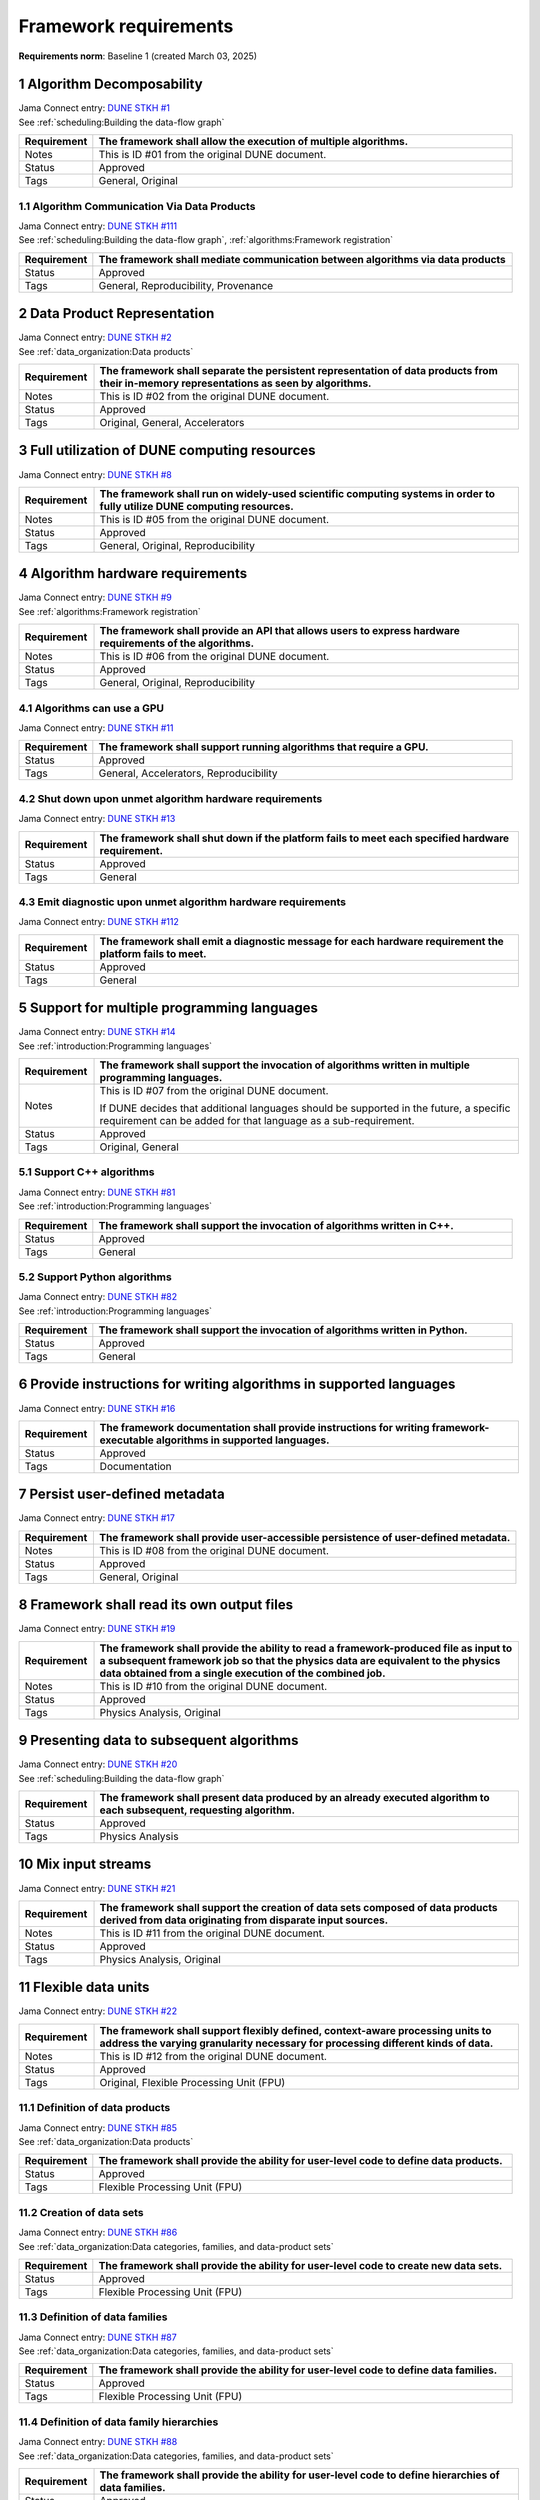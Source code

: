 Framework requirements
======================

**Requirements norm**: Baseline 1 (created March 03, 2025)

1 Algorithm Decomposability
---------------------------

| Jama Connect entry: `DUNE STKH #1 <https://fnal-prod.jamacloud.com/perspective.req?projectId=63&docId=14536>`__
| See :ref:`scheduling:Building the data-flow graph`

.. table::
    :widths: 15 85

    +--------------+-------------------------------------------------------+
    | Requirement  | The framework shall allow the execution of multiple   |
    |              | algorithms.                                           |
    +==============+=======================================================+
    | Notes        | This is ID #01 from the original DUNE document.       |
    +--------------+-------------------------------------------------------+
    | Status       | Approved                                              |
    +--------------+-------------------------------------------------------+
    | Tags         | General, Original                                     |
    +--------------+-------------------------------------------------------+

1.1 Algorithm Communication Via Data Products
^^^^^^^^^^^^^^^^^^^^^^^^^^^^^^^^^^^^^^^^^^^^^

| Jama Connect entry: `DUNE STKH #111 <https://fnal-prod.jamacloud.com/perspective.req?projectId=63&docId=14847>`__
| See :ref:`scheduling:Building the data-flow graph`, :ref:`algorithms:Framework registration`

.. table::
    :widths: 15 85

    +--------------+-------------------------------------------------------+
    | Requirement  | The framework shall mediate communication between     |
    |              | algorithms via data products                          |
    +==============+=======================================================+
    | Status       | Approved                                              |
    +--------------+-------------------------------------------------------+
    | Tags         | General, Reproducibility, Provenance                  |
    +--------------+-------------------------------------------------------+

2 Data Product Representation
-----------------------------

| Jama Connect entry: `DUNE STKH #2 <https://fnal-prod.jamacloud.com/perspective.req?projectId=63&docId=14539>`__
| See :ref:`data_organization:Data products`

.. table::
    :widths: 15 85

    +--------------+-------------------------------------------------------+
    | Requirement  | The framework shall separate the persistent           |
    |              | representation of data products from their in-memory  |
    |              | representations as seen by algorithms.                |
    +==============+=======================================================+
    | Notes        | This is ID #02 from the original DUNE document.       |
    +--------------+-------------------------------------------------------+
    | Status       | Approved                                              |
    +--------------+-------------------------------------------------------+
    | Tags         | Original, General, Accelerators                       |
    +--------------+-------------------------------------------------------+

3 Full utilization of DUNE computing resources
----------------------------------------------

Jama Connect entry: `DUNE STKH #8 <https://fnal-prod.jamacloud.com/perspective.req?projectId=63&docId=14548>`__

.. todo:: Not yet referenced in design

.. table::
    :widths: 15 85

    +--------------+-------------------------------------------------------+
    | Requirement  | The framework shall run on widely-used scientific     |
    |              | computing systems in order to fully utilize DUNE      |
    |              | computing resources.                                  |
    +==============+=======================================================+
    | Notes        | This is ID #05 from the original DUNE document.       |
    +--------------+-------------------------------------------------------+
    | Status       | Approved                                              |
    +--------------+-------------------------------------------------------+
    | Tags         | General, Original, Reproducibility                    |
    +--------------+-------------------------------------------------------+

4 Algorithm hardware requirements
---------------------------------

| Jama Connect entry: `DUNE STKH #9 <https://fnal-prod.jamacloud.com/perspective.req?projectId=63&docId=14549>`__
| See :ref:`algorithms:Framework registration`

.. table::
    :widths: 15 85

    +--------------+-------------------------------------------------------+
    | Requirement  | The framework shall provide an API that allows users  |
    |              | to express hardware requirements of the algorithms.   |
    +==============+=======================================================+
    | Notes        | This is ID #06 from the original DUNE document.       |
    +--------------+-------------------------------------------------------+
    | Status       | Approved                                              |
    +--------------+-------------------------------------------------------+
    | Tags         | General, Original, Reproducibility                    |
    +--------------+-------------------------------------------------------+

4.1 Algorithms can use a GPU
^^^^^^^^^^^^^^^^^^^^^^^^^^^^

Jama Connect entry: `DUNE STKH #11 <https://fnal-prod.jamacloud.com/perspective.req?projectId=63&docId=14551>`__

.. todo:: Not yet referenced in design

.. table::
    :widths: 15 85

    +--------------+-------------------------------------------------------+
    | Requirement  | The framework shall support running algorithms that   |
    |              | require a GPU.                                        |
    +==============+=======================================================+
    | Status       | Approved                                              |
    +--------------+-------------------------------------------------------+
    | Tags         | General, Accelerators, Reproducibility                |
    +--------------+-------------------------------------------------------+

4.2 Shut down upon unmet algorithm hardware requirements
^^^^^^^^^^^^^^^^^^^^^^^^^^^^^^^^^^^^^^^^^^^^^^^^^^^^^^^^

Jama Connect entry: `DUNE STKH #13 <https://fnal-prod.jamacloud.com/perspective.req?projectId=63&docId=14553>`__

.. todo:: Not yet referenced in design

.. table::
    :widths: 15 85

    +--------------+-------------------------------------------------------+
    | Requirement  | The framework shall shut down if the platform fails   |
    |              | to meet each specified hardware requirement.          |
    +==============+=======================================================+
    | Status       | Approved                                              |
    +--------------+-------------------------------------------------------+
    | Tags         | General                                               |
    +--------------+-------------------------------------------------------+

4.3 Emit diagnostic upon unmet algorithm hardware requirements
^^^^^^^^^^^^^^^^^^^^^^^^^^^^^^^^^^^^^^^^^^^^^^^^^^^^^^^^^^^^^^

Jama Connect entry: `DUNE STKH #112 <https://fnal-prod.jamacloud.com/perspective.req?projectId=63&docId=14885>`__

.. todo:: Not yet referenced in design

.. table::
    :widths: 15 85

    +--------------+-------------------------------------------------------+
    | Requirement  | The framework shall emit a diagnostic message for     |
    |              | each hardware requirement the platform fails to meet. |
    +==============+=======================================================+
    | Status       | Approved                                              |
    +--------------+-------------------------------------------------------+
    | Tags         | General                                               |
    +--------------+-------------------------------------------------------+

5 Support for multiple programming languages
--------------------------------------------

| Jama Connect entry: `DUNE STKH #14 <https://fnal-prod.jamacloud.com/perspective.req?projectId=63&docId=14554>`__
| See :ref:`introduction:Programming languages`

.. table::
    :widths: 15 85

    +--------------+-------------------------------------------------------+
    | Requirement  | The framework shall support the invocation of         |
    |              | algorithms written in multiple programming languages. |
    +==============+=======================================================+
    | Notes        | This is ID #07 from the original DUNE document.       |
    |              |                                                       |
    |              | If DUNE decides that additional languages should be   |
    |              | supported in the future, a specific requirement can   |
    |              | be added for that language as a sub-requirement.      |
    +--------------+-------------------------------------------------------+
    | Status       | Approved                                              |
    +--------------+-------------------------------------------------------+
    | Tags         | Original, General                                     |
    +--------------+-------------------------------------------------------+

5.1 Support C++ algorithms
^^^^^^^^^^^^^^^^^^^^^^^^^^

| Jama Connect entry: `DUNE STKH #81 <https://fnal-prod.jamacloud.com/perspective.req?projectId=63&docId=14663>`__
| See :ref:`introduction:Programming languages`

.. table::
    :widths: 15 85

    +--------------+-------------------------------------------------------+
    | Requirement  | The framework shall support the invocation of         |
    |              | algorithms written in C++.                            |
    +==============+=======================================================+
    | Status       | Approved                                              |
    +--------------+-------------------------------------------------------+
    | Tags         | General                                               |
    +--------------+-------------------------------------------------------+

5.2 Support Python algorithms
^^^^^^^^^^^^^^^^^^^^^^^^^^^^^

| Jama Connect entry: `DUNE STKH #82 <https://fnal-prod.jamacloud.com/perspective.req?projectId=63&docId=14664>`__
| See :ref:`introduction:Programming languages`

.. table::
    :widths: 15 85

    +--------------+-------------------------------------------------------+
    | Requirement  | The framework shall support the invocation of         |
    |              | algorithms written in Python.                         |
    +==============+=======================================================+
    | Status       | Approved                                              |
    +--------------+-------------------------------------------------------+
    | Tags         | General                                               |
    +--------------+-------------------------------------------------------+

6 Provide instructions for writing algorithms in supported languages
--------------------------------------------------------------------

Jama Connect entry: `DUNE STKH #16 <https://fnal-prod.jamacloud.com/perspective.req?projectId=63&docId=14556>`__

.. todo:: Not yet referenced in design

.. table::
    :widths: 15 85

    +--------------+-------------------------------------------------------+
    | Requirement  | The framework documentation shall provide             |
    |              | instructions for writing framework-executable         |
    |              | algorithms in supported languages.                    |
    +==============+=======================================================+
    | Status       | Approved                                              |
    +--------------+-------------------------------------------------------+
    | Tags         | Documentation                                         |
    +--------------+-------------------------------------------------------+

7 Persist user-defined metadata
-------------------------------

Jama Connect entry: `DUNE STKH #17 <https://fnal-prod.jamacloud.com/perspective.req?projectId=63&docId=14557>`__

.. todo:: Not yet referenced in design

.. table::
    :widths: 15 85

    +--------------+-------------------------------------------------------+
    | Requirement  | The framework shall provide user-accessible           |
    |              | persistence of user-defined metadata.                 |
    +==============+=======================================================+
    | Notes        | This is ID #08 from the original DUNE document.       |
    +--------------+-------------------------------------------------------+
    | Status       | Approved                                              |
    +--------------+-------------------------------------------------------+
    | Tags         | General, Original                                     |
    +--------------+-------------------------------------------------------+

8 Framework shall read its own output files
-------------------------------------------

Jama Connect entry: `DUNE STKH #19 <https://fnal-prod.jamacloud.com/perspective.req?projectId=63&docId=14560>`__

.. todo:: Not yet referenced in design

.. table::
    :widths: 15 85

    +--------------+-------------------------------------------------------+
    | Requirement  | The framework shall provide the ability to read a     |
    |              | framework-produced file as input to a subsequent      |
    |              | framework job so that the physics data are equivalent |
    |              | to the physics data obtained from a single execution  |
    |              | of the combined job.                                  |
    +==============+=======================================================+
    | Notes        | This is ID #10 from the original DUNE document.       |
    +--------------+-------------------------------------------------------+
    | Status       | Approved                                              |
    +--------------+-------------------------------------------------------+
    | Tags         | Physics Analysis, Original                            |
    +--------------+-------------------------------------------------------+

9 Presenting data to subsequent algorithms
------------------------------------------

| Jama Connect entry: `DUNE STKH #20 <https://fnal-prod.jamacloud.com/perspective.req?projectId=63&docId=14562>`__
| See :ref:`scheduling:Building the data-flow graph`

.. table::
    :widths: 15 85

    +--------------+-------------------------------------------------------+
    | Requirement  | The framework shall present data produced by an       |
    |              | already executed algorithm to each subsequent,        |
    |              | requesting algorithm.                                 |
    +==============+=======================================================+
    | Status       | Approved                                              |
    +--------------+-------------------------------------------------------+
    | Tags         | Physics Analysis                                      |
    +--------------+-------------------------------------------------------+

10 Mix input streams
--------------------

Jama Connect entry: `DUNE STKH #21 <https://fnal-prod.jamacloud.com/perspective.req?projectId=63&docId=14563>`__

.. todo:: Not yet referenced in design

.. table::
    :widths: 15 85

    +--------------+-------------------------------------------------------+
    | Requirement  | The framework shall support the creation of data sets |
    |              | composed of data products derived from data           |
    |              | originating from disparate input sources.             |
    +==============+=======================================================+
    | Notes        | This is ID #11 from the original DUNE document.       |
    +--------------+-------------------------------------------------------+
    | Status       | Approved                                              |
    +--------------+-------------------------------------------------------+
    | Tags         | Physics Analysis, Original                            |
    +--------------+-------------------------------------------------------+

11 Flexible data units
----------------------

Jama Connect entry: `DUNE STKH #22 <https://fnal-prod.jamacloud.com/perspective.req?projectId=63&docId=14580>`__

.. todo:: Not yet referenced in design

.. table::
    :widths: 15 85

    +--------------+-------------------------------------------------------+
    | Requirement  | The framework shall support flexibly defined,         |
    |              | context-aware processing units to address the varying |
    |              | granularity necessary for processing different kinds  |
    |              | of data.                                              |
    +==============+=======================================================+
    | Notes        | This is ID #12 from the original DUNE document.       |
    +--------------+-------------------------------------------------------+
    | Status       | Approved                                              |
    +--------------+-------------------------------------------------------+
    | Tags         | Original, Flexible Processing Unit (FPU)              |
    +--------------+-------------------------------------------------------+

11.1 Definition of data products
^^^^^^^^^^^^^^^^^^^^^^^^^^^^^^^^

| Jama Connect entry: `DUNE STKH #85 <https://fnal-prod.jamacloud.com/perspective.req?projectId=63&docId=14693>`__
| See :ref:`data_organization:Data products`

.. table::
    :widths: 15 85

    +--------------+-------------------------------------------------------+
    | Requirement  | The framework shall provide the ability for           |
    |              | user-level code to define data products.              |
    +==============+=======================================================+
    | Status       | Approved                                              |
    +--------------+-------------------------------------------------------+
    | Tags         | Flexible Processing Unit (FPU)                        |
    +--------------+-------------------------------------------------------+

11.2 Creation of data sets
^^^^^^^^^^^^^^^^^^^^^^^^^^

| Jama Connect entry: `DUNE STKH #86 <https://fnal-prod.jamacloud.com/perspective.req?projectId=63&docId=14696>`__
| See :ref:`data_organization:Data categories, families, and data-product sets`

.. table::
    :widths: 15 85

    +--------------+-------------------------------------------------------+
    | Requirement  | The framework shall provide the ability for           |
    |              | user-level code to create new data sets.              |
    +==============+=======================================================+
    | Status       | Approved                                              |
    +--------------+-------------------------------------------------------+
    | Tags         | Flexible Processing Unit (FPU)                        |
    +--------------+-------------------------------------------------------+

11.3 Definition of data families
^^^^^^^^^^^^^^^^^^^^^^^^^^^^^^^^

| Jama Connect entry: `DUNE STKH #87 <https://fnal-prod.jamacloud.com/perspective.req?projectId=63&docId=14697>`__
| See :ref:`data_organization:Data categories, families, and data-product sets`

.. table::
    :widths: 15 85

    +--------------+-------------------------------------------------------+
    | Requirement  | The framework shall provide the ability for           |
    |              | user-level code to define data families.              |
    +==============+=======================================================+
    | Status       | Approved                                              |
    +--------------+-------------------------------------------------------+
    | Tags         | Flexible Processing Unit (FPU)                        |
    +--------------+-------------------------------------------------------+

11.4 Definition of data family hierarchies
^^^^^^^^^^^^^^^^^^^^^^^^^^^^^^^^^^^^^^^^^^

| Jama Connect entry: `DUNE STKH #88 <https://fnal-prod.jamacloud.com/perspective.req?projectId=63&docId=14698>`__
| See :ref:`data_organization:Data categories, families, and data-product sets`

.. table::
    :widths: 15 85

    +--------------+-------------------------------------------------------+
    | Requirement  | The framework shall provide the ability for           |
    |              | user-level code to define hierarchies of data         |
    |              | families.                                             |
    +==============+=======================================================+
    | Status       | Approved                                              |
    +--------------+-------------------------------------------------------+
    | Tags         | Flexible Processing Unit (FPU)                        |
    +--------------+-------------------------------------------------------+

12 Data product I/O independence
--------------------------------

Jama Connect entry: `DUNE STKH #24 <https://fnal-prod.jamacloud.com/perspective.req?projectId=63&docId=14583>`__

.. todo:: Not yet referenced in design

.. table::
    :widths: 15 85

    +--------------+-------------------------------------------------------+
    | Requirement  | The framework shall support reading from disk only    |
    |              | the data products required by a given algorithm.      |
    +==============+=======================================================+
    | Notes        | This is ID #14 from the original DUNE document.       |
    +--------------+-------------------------------------------------------+
    | Status       | Approved                                              |
    +--------------+-------------------------------------------------------+
    | Tags         | Original, Data I/O layer                              |
    +--------------+-------------------------------------------------------+

13 Process collections of unconstrained size
--------------------------------------------

Jama Connect entry: `DUNE STKH #25 <https://fnal-prod.jamacloud.com/perspective.req?projectId=63&docId=14584>`__

.. todo:: Not yet referenced in design

.. table::
    :widths: 15 85

    +--------------+-------------------------------------------------------+
    | Requirement  | The framework shall support processing of collections |
    |              | that are too large to fit into memory at one time.    |
    +==============+=======================================================+
    | Notes        | This originates from ID #16 from the original DUNE    |
    |              | document.                                             |
    +--------------+-------------------------------------------------------+
    | Status       | Approved                                              |
    +--------------+-------------------------------------------------------+
    | Tags         | Original, Flexible Processing Unit (FPU)              |
    +--------------+-------------------------------------------------------+

13.1 Read collections of unconstrained size
^^^^^^^^^^^^^^^^^^^^^^^^^^^^^^^^^^^^^^^^^^^

Jama Connect entry: `DUNE STKH #32 <https://fnal-prod.jamacloud.com/perspective.req?projectId=63&docId=14592>`__

.. todo:: Not yet referenced in design

.. table::
    :widths: 15 85

    +--------------+-------------------------------------------------------+
    | Requirement  | The framework shall support the reading of            |
    |              | collections too large to hold in memory.              |
    +==============+=======================================================+
    | Notes        | This is ID #57 from the original DUNE document.       |
    |              |                                                       |
    |              | Very large data collections could be 10s of GBs in    |
    |              | size, and the memory budget may be a maximum of a few |
    |              | GBs.                                                  |
    +--------------+-------------------------------------------------------+
    | Status       | Approved                                              |
    +--------------+-------------------------------------------------------+
    | Tags         | Original, Memory management                           |
    +--------------+-------------------------------------------------------+

13.2 Write collections of unconstrained size
^^^^^^^^^^^^^^^^^^^^^^^^^^^^^^^^^^^^^^^^^^^^

Jama Connect entry: `DUNE STKH #120 <https://fnal-prod.jamacloud.com/perspective.req?projectId=63&docId=15288>`__

.. todo:: Not yet referenced in design

.. table::
    :widths: 15 85

    +--------------+-------------------------------------------------------+
    | Requirement  | The framework shall support the writing of            |
    |              | collections too large to hold in memory.              |
    +==============+=======================================================+
    | Status       | Approved                                              |
    +--------------+-------------------------------------------------------+
    | Tags         | Original, Memory management                           |
    +--------------+-------------------------------------------------------+

14 Configuration comparison
---------------------------

Jama Connect entry: `DUNE STKH #98 <https://fnal-prod.jamacloud.com/perspective.req?projectId=63&docId=14724>`__

.. todo:: Not yet referenced in design

.. table::
    :widths: 15 85

    +--------------+-------------------------------------------------------+
    | Requirement  | The framework shall provide the ability to compare    |
    |              | two configurations.                                   |
    +==============+=======================================================+
    | Status       | Approved                                              |
    +--------------+-------------------------------------------------------+
    | Tags         | Configuration                                         |
    +--------------+-------------------------------------------------------+

15 Record execution environment
-------------------------------

Jama Connect entry: `DUNE STKH #30 <https://fnal-prod.jamacloud.com/perspective.req?projectId=63&docId=14590>`__

.. todo:: Not yet referenced in design

.. table::
    :widths: 15 85

    +--------------+-------------------------------------------------------+
    | Requirement  | The framework shall record the job's execution        |
    |              | environment.                                          |
    +==============+=======================================================+
    | Notes        | This is ID #20 from the original DUNE document.       |
    +--------------+-------------------------------------------------------+
    | Status       | Approved                                              |
    +--------------+-------------------------------------------------------+
    | Tags         | Original, Reproducibility, Provenance                 |
    +--------------+-------------------------------------------------------+

15.1 User-selectable list of recordable execution environment components
^^^^^^^^^^^^^^^^^^^^^^^^^^^^^^^^^^^^^^^^^^^^^^^^^^^^^^^^^^^^^^^^^^^^^^^^

Jama Connect entry: `DUNE STKH #100 <https://fnal-prod.jamacloud.com/perspective.req?projectId=63&docId=14730>`__

.. todo:: Not yet referenced in design

.. table::
    :widths: 15 85

    +--------------+-------------------------------------------------------+
    | Requirement  | The framework shall provide the list of recordable    |
    |              | components of the execution environment.              |
    +==============+=======================================================+
    | Status       | Approved                                              |
    +--------------+-------------------------------------------------------+
    | Tags         | Reproducibility, Provenance                           |
    +--------------+-------------------------------------------------------+

15.2 Save user-selected execution environment components
^^^^^^^^^^^^^^^^^^^^^^^^^^^^^^^^^^^^^^^^^^^^^^^^^^^^^^^^

Jama Connect entry: `DUNE STKH #101 <https://fnal-prod.jamacloud.com/perspective.req?projectId=63&docId=14731>`__

.. todo:: Not yet referenced in design

.. table::
    :widths: 15 85

    +--------------+-------------------------------------------------------+
    | Requirement  | The framework shall save each execution-environment   |
    |              | description selected by the user from the             |
    |              | framework-provided-list.                              |
    +==============+=======================================================+
    | Status       | Approved                                              |
    +--------------+-------------------------------------------------------+
    | Tags         | Reproducibility, Provenance                           |
    +--------------+-------------------------------------------------------+

15.2.1 Record user-selected items from the shell environment
~~~~~~~~~~~~~~~~~~~~~~~~~~~~~~~~~~~~~~~~~~~~~~~~~~~~~~~~~~~~

Jama Connect entry: `DUNE STKH #123 <https://fnal-prod.jamacloud.com/perspective.req?projectId=63&docId=15480>`__

.. todo:: Not yet referenced in design

.. table::
    :widths: 15 85

    +--------------+-------------------------------------------------------+
    | Requirement  | The framework shall record user-selected items from   |
    |              | the shell environment.                                |
    +==============+=======================================================+
    | Status       | Approved                                              |
    +--------------+-------------------------------------------------------+
    | Tags         | Provenance                                            |
    +--------------+-------------------------------------------------------+

15.3 User-provided execution environment information
^^^^^^^^^^^^^^^^^^^^^^^^^^^^^^^^^^^^^^^^^^^^^^^^^^^^

Jama Connect entry: `DUNE STKH #124 <https://fnal-prod.jamacloud.com/perspective.req?projectId=63&docId=15482>`__

.. todo:: Not yet referenced in design

.. table::
    :widths: 15 85

    +--------------+-------------------------------------------------------+
    | Requirement  | The framework shall record labelled execution         |
    |              | environment information provided by the user.         |
    +==============+=======================================================+
    | Status       | Approved                                              |
    +--------------+-------------------------------------------------------+
    | Tags         | Provenance                                            |
    +--------------+-------------------------------------------------------+

16 Maximum memory usage
-----------------------

Jama Connect entry: `DUNE STKH #31 <https://fnal-prod.jamacloud.com/perspective.req?projectId=63&docId=14591>`__

.. todo:: Not yet referenced in design

.. table::
    :widths: 15 85

    +--------------+-------------------------------------------------------+
    | Requirement  | The framework shall gracefully shut down if the       |
    |              | program attempts to exceed a configured memory limit. |
    +==============+=======================================================+
    | Notes        | This is ID #59 from the original DUNE document.       |
    |              |                                                       |
    |              | The maximum memory available is a static quantity     |
    |              | that can apply to (a) a job using an entire node with |
    |              | all of its available RSS, and (b) a job using a       |
    |              | specific grid slot with a limit on the RSS.  It is    |
    |              | assumed that the operating system and C++/Python      |
    |              | runtimes are not already enforcing this limit.        |
    +--------------+-------------------------------------------------------+
    | Status       | Approved                                              |
    +--------------+-------------------------------------------------------+
    | Tags         | Original, Memory management, Resource management      |
    +--------------+-------------------------------------------------------+

16.1 Diagnostic message when exceeding memory limit
^^^^^^^^^^^^^^^^^^^^^^^^^^^^^^^^^^^^^^^^^^^^^^^^^^^

Jama Connect entry: `DUNE STKH #137 <https://fnal-prod.jamacloud.com/perspective.req?projectId=63&docId=15802>`__

.. todo:: Not yet referenced in design

.. table::
    :widths: 15 85

    +--------------+-------------------------------------------------------+
    | Requirement  | The framework shall emit a diagnostic message if the  |
    |              | program attempts to exceed the configured maximum     |
    |              | memory.                                               |
    +==============+=======================================================+
    | Status       | Approved                                              |
    +--------------+-------------------------------------------------------+
    | Tags         | Memory management, Error handling                     |
    +--------------+-------------------------------------------------------+

17 Unfolding data products
--------------------------

| Jama Connect entry: `DUNE STKH #33 <https://fnal-prod.jamacloud.com/perspective.req?projectId=63&docId=14593>`__
| See :ref:`algorithms:Unfolds`

.. table::
    :widths: 15 85

    +--------------+-------------------------------------------------------+
    | Requirement  | The framework shall allow the unfolding of data       |
    |              | products into a sequence of finer-grained data        |
    |              | products.                                             |
    +==============+=======================================================+
    | Notes        | This is ID #58 from the original DUNE document.       |
    +--------------+-------------------------------------------------------+
    | Status       | Approved                                              |
    +--------------+-------------------------------------------------------+
    | Tags         | Memory management, Original, Flexible Processing Unit |
    |              | (FPU)                                                 |
    +--------------+-------------------------------------------------------+

18 Access to external data sources
----------------------------------

Jama Connect entry: `DUNE STKH #35 <https://fnal-prod.jamacloud.com/perspective.req?projectId=63&docId=14595>`__

.. todo:: Not yet referenced in design

.. table::
    :widths: 15 85

    +--------------+-------------------------------------------------------+
    | Requirement  | The framework shall support access to external data   |
    |              | sources.                                              |
    +==============+=======================================================+
    | Notes        | This is ID #47 from the original DUNE document.       |
    |              |                                                       |
    |              | By "external data sources," we mean "data sources     |
    |              | **other than** framework-readable data files          |
    |              | containing detector readout or simulated physics      |
    |              | data."                                                |
    +--------------+-------------------------------------------------------+
    | Status       | Approved                                              |
    +--------------+-------------------------------------------------------+
    | Tags         | Original, Services                                    |
    +--------------+-------------------------------------------------------+

18.1 Calibration database algorithms
^^^^^^^^^^^^^^^^^^^^^^^^^^^^^^^^^^^^

Jama Connect entry: `DUNE STKH #40 <https://fnal-prod.jamacloud.com/perspective.req?projectId=63&docId=14600>`__

.. todo:: Not yet referenced in design

.. table::
    :widths: 15 85

    +--------------+-------------------------------------------------------+
    | Requirement  | The framework shall support algorithms that provide   |
    |              | data from calibration databases.                      |
    +==============+=======================================================+
    | Notes        | This is ID #68 as proposed to DUNE.                   |
    +--------------+-------------------------------------------------------+
    | Status       | Approved                                              |
    +--------------+-------------------------------------------------------+
    | Tags         | Services                                              |
    +--------------+-------------------------------------------------------+

19 Algorithm code versioning and build information
--------------------------------------------------

Jama Connect entry: `DUNE STKH #39 <https://fnal-prod.jamacloud.com/perspective.req?projectId=63&docId=14599>`__

.. todo:: Not yet referenced in design

.. table::
    :widths: 15 85

    +--------------+-------------------------------------------------------+
    | Requirement  | The framework shall have an option to record build    |
    |              | information, including the source code version,       |
    |              | associated with each algorithm.                       |
    +==============+=======================================================+
    | Notes        | This is ID #25 from the original DUNE document.       |
    +--------------+-------------------------------------------------------+
    | Status       | Approved                                              |
    +--------------+-------------------------------------------------------+
    | Tags         | Original, Reproducibility, Provenance                 |
    +--------------+-------------------------------------------------------+

20 Algorithms independent of framework interface
------------------------------------------------

| Jama Connect entry: `DUNE STKH #43 <https://fnal-prod.jamacloud.com/perspective.req?projectId=63&docId=14608>`__
| See :ref:`algorithms:Algorithms`

.. table::
    :widths: 15 85

    +--------------+-------------------------------------------------------+
    | Requirement  | The framework shall support the registration of       |
    |              | algorithms that are independent of framework          |
    |              | interface.                                            |
    +==============+=======================================================+
    | Notes        | This is ID #48 from the original DUNE document.       |
    +--------------+-------------------------------------------------------+
    | Status       | Approved                                              |
    +--------------+-------------------------------------------------------+
    | Tags         | Services, Original                                    |
    +--------------+-------------------------------------------------------+

21 Safely executing thread-safe and non-thread-safe algorithms
--------------------------------------------------------------

Jama Connect entry: `DUNE STKH #45 <https://fnal-prod.jamacloud.com/perspective.req?projectId=63&docId=14611>`__

.. todo:: Not yet referenced in design

.. table::
    :widths: 15 85

    +--------------+-------------------------------------------------------+
    | Requirement  | The framework shall safely execute user algorithms    |
    |              | declared to be non-thread-safe along with those       |
    |              | declared to be thread-safe.                           |
    +==============+=======================================================+
    | Notes        | This is ID #26 from the original DUNE document.       |
    +--------------+-------------------------------------------------------+
    | Status       | Approved                                              |
    +--------------+-------------------------------------------------------+
    | Tags         | Original, Concurrency and multithreading              |
    +--------------+-------------------------------------------------------+

22 Intra-algorithm concurrency and multi-threading
--------------------------------------------------

| Jama Connect entry: `DUNE STKH #46 <https://fnal-prod.jamacloud.com/perspective.req?projectId=63&docId=14612>`__
| See :ref:`technical_design:Task management`

.. table::
    :widths: 15 85

    +--------------+-------------------------------------------------------+
    | Requirement  | The framework shall allow algorithms to use the same  |
    |              | parallelism mechanisms the framework uses to schedule |
    |              | the execution of algorithms.                          |
    +==============+=======================================================+
    | Notes        | This is ID #27 from the original DUNE document.       |
    |              |                                                       |
    |              | It is the responsibility of the algorithm author to   |
    |              | ensure that any parallelism libraries used can work   |
    |              | compatibly with those used by the framework itself.   |
    +--------------+-------------------------------------------------------+
    | Status       | Approved                                              |
    +--------------+-------------------------------------------------------+
    | Tags         | Original, Concurrency and multithreading              |
    +--------------+-------------------------------------------------------+

23 Resource specification for the program
-----------------------------------------

| Jama Connect entry: `DUNE STKH #47 <https://fnal-prod.jamacloud.com/perspective.req?projectId=63&docId=14613>`__
| See :ref:`user_configuration:Program resource specification`

.. table::
    :widths: 15 85

    +--------------+-------------------------------------------------------+
    | Requirement  | The framework shall enable the specification of       |
    |              | resources required by the program.                    |
    +==============+=======================================================+
    | Notes        | This is ID #28 from the original DUNE document.       |
    +--------------+-------------------------------------------------------+
    | Status       | Approved                                              |
    +--------------+-------------------------------------------------------+
    | Tags         | Original, Concurrency and multithreading, Resource    |
    |              | management                                            |
    +--------------+-------------------------------------------------------+

23.1 Specification of maximum number of CPU threads
^^^^^^^^^^^^^^^^^^^^^^^^^^^^^^^^^^^^^^^^^^^^^^^^^^^

Jama Connect entry: `DUNE STKH #146 <https://fnal-prod.jamacloud.com/perspective.req?projectId=63&docId=15865>`__

.. todo:: Not yet referenced in design

.. table::
    :widths: 15 85

    +--------------+-------------------------------------------------------+
    | Requirement  | The framework shall enable the specification of the   |
    |              | maximum number of CPU threads permitted by the        |
    |              | program.                                              |
    +==============+=======================================================+
    | Status       | Approved                                              |
    +--------------+-------------------------------------------------------+
    | Tags         | Resource management                                   |
    +--------------+-------------------------------------------------------+

23.2 Specification of maximum allowed CPU memory
^^^^^^^^^^^^^^^^^^^^^^^^^^^^^^^^^^^^^^^^^^^^^^^^

Jama Connect entry: `DUNE STKH #147 <https://fnal-prod.jamacloud.com/perspective.req?projectId=63&docId=15866>`__

.. todo:: Not yet referenced in design

.. table::
    :widths: 15 85

    +--------------+-------------------------------------------------------+
    | Requirement  | The framework shall enable the specification of the   |
    |              | maximum CPU memory allowed by the program.            |
    +==============+=======================================================+
    | Status       | Approved                                              |
    +--------------+-------------------------------------------------------+
    | Tags         | Resource management, Memory management                |
    +--------------+-------------------------------------------------------+

23.3 Specification of GPU resources
^^^^^^^^^^^^^^^^^^^^^^^^^^^^^^^^^^^

Jama Connect entry: `DUNE STKH #148 <https://fnal-prod.jamacloud.com/perspective.req?projectId=63&docId=15869>`__

.. todo:: Not yet referenced in design

.. table::
    :widths: 15 85

    +--------------+-------------------------------------------------------+
    | Requirement  | The framework shall enable the specification of GPU   |
    |              | resources required by the program.                    |
    +==============+=======================================================+
    | Status       | Approved                                              |
    +--------------+-------------------------------------------------------+
    | Tags         | Resource management                                   |
    +--------------+-------------------------------------------------------+

23.4 Specification of user-defined resources
^^^^^^^^^^^^^^^^^^^^^^^^^^^^^^^^^^^^^^^^^^^^

Jama Connect entry: `DUNE STKH #149 <https://fnal-prod.jamacloud.com/perspective.req?projectId=63&docId=15871>`__

.. todo:: Not yet referenced in design

.. table::
    :widths: 15 85

    +--------------+-------------------------------------------------------+
    | Requirement  | The framework shall enable the specification of       |
    |              | user-defined resources required by the program.       |
    +==============+=======================================================+
    | Status       | Approved                                              |
    +--------------+-------------------------------------------------------+
    | Tags         | Resource management                                   |
    +--------------+-------------------------------------------------------+

24 Resource specification for algorithms
----------------------------------------

Jama Connect entry: `DUNE STKH #52 <https://fnal-prod.jamacloud.com/perspective.req?projectId=63&docId=14620>`__

.. todo:: Not yet referenced in design

.. table::
    :widths: 15 85

    +--------------+-------------------------------------------------------+
    | Requirement  | The framework shall enable the specification of       |
    |              | resources required by each algorithm.                 |
    +==============+=======================================================+
    | Notes        | This is ID #33 from the original DUNE document.       |
    +--------------+-------------------------------------------------------+
    | Status       | Approved                                              |
    +--------------+-------------------------------------------------------+
    | Tags         | Original, Concurrency and multithreading, Resource    |
    |              | management                                            |
    +--------------+-------------------------------------------------------+

24.1 Serial access to a thread-unsafe resource
^^^^^^^^^^^^^^^^^^^^^^^^^^^^^^^^^^^^^^^^^^^^^^

Jama Connect entry: `DUNE STKH #145 <https://fnal-prod.jamacloud.com/perspective.req?projectId=63&docId=15856>`__

.. todo:: Not yet referenced in design

.. table::
    :widths: 15 85

    +--------------+-------------------------------------------------------+
    | Requirement  | The framework shall permit algorithm authors to       |
    |              | specify that the algorithm requires serial access to  |
    |              | a thread-unsafe resource.                             |
    +==============+=======================================================+
    | Status       | Approved                                              |
    +--------------+-------------------------------------------------------+
    | Tags         | Concurrency and multithreading, Original, Resource    |
    |              | management                                            |
    +--------------+-------------------------------------------------------+

24.2 Specification of algorithm's maximum number of CPU threads
^^^^^^^^^^^^^^^^^^^^^^^^^^^^^^^^^^^^^^^^^^^^^^^^^^^^^^^^^^^^^^^

| Jama Connect entry: `DUNE STKH #152 <https://fnal-prod.jamacloud.com/perspective.req?projectId=63&docId=15883>`__
| See :ref:`algorithms:Framework registration`

.. table::
    :widths: 15 85

    +--------------+-------------------------------------------------------+
    | Requirement  | The framework shall enable the specification of the   |
    |              | maximum number of CPU threads permitted by the        |
    |              | algorithm.                                            |
    +==============+=======================================================+
    | Status       | Approved                                              |
    +--------------+-------------------------------------------------------+
    | Tags         | Resource management                                   |
    +--------------+-------------------------------------------------------+

24.3 Specification of algorithm's CPU memory usage
^^^^^^^^^^^^^^^^^^^^^^^^^^^^^^^^^^^^^^^^^^^^^^^^^^

Jama Connect entry: `DUNE STKH #154 <https://fnal-prod.jamacloud.com/perspective.req?projectId=63&docId=15889>`__

.. todo:: Not yet referenced in design

.. table::
    :widths: 15 85

    +--------------+-------------------------------------------------------+
    | Requirement  | The framework shall enable the specification of an    |
    |              | algorithm's expected CPU memory usage.                |
    +==============+=======================================================+
    | Status       | Approved                                              |
    +--------------+-------------------------------------------------------+
    | Tags         | Resource management, Memory management                |
    +--------------+-------------------------------------------------------+

24.4 Specification of algorithm's GPU resources
^^^^^^^^^^^^^^^^^^^^^^^^^^^^^^^^^^^^^^^^^^^^^^^

Jama Connect entry: `DUNE STKH #153 <https://fnal-prod.jamacloud.com/perspective.req?projectId=63&docId=15886>`__

.. todo:: Not yet referenced in design

.. table::
    :widths: 15 85

    +--------------+-------------------------------------------------------+
    | Requirement  | The framework shall enable the specification of GPU   |
    |              | resources required by the algorithm.                  |
    +==============+=======================================================+
    | Status       | Approved                                              |
    +--------------+-------------------------------------------------------+
    | Tags         | Resource management                                   |
    +--------------+-------------------------------------------------------+

24.4.1 Remote GPU algorithm support
~~~~~~~~~~~~~~~~~~~~~~~~~~~~~~~~~~~

Jama Connect entry: `DUNE STKH #42 <https://fnal-prod.jamacloud.com/perspective.req?projectId=63&docId=14607>`__

.. todo:: Not yet referenced in design

.. table::
    :widths: 15 85

    +--------------+-------------------------------------------------------+
    | Requirement  | The framework shall support algorithms that perform   |
    |              | calculations using a remote GPU.                      |
    +==============+=======================================================+
    | Notes        | This is ID #70 as proposed to DUNE.                   |
    +--------------+-------------------------------------------------------+
    | Status       | Approved                                              |
    +--------------+-------------------------------------------------------+
    | Tags         | Services                                              |
    +--------------+-------------------------------------------------------+

24.4.2 Local GPU algorithm support
~~~~~~~~~~~~~~~~~~~~~~~~~~~~~~~~~~

Jama Connect entry: `DUNE STKH #41 <https://fnal-prod.jamacloud.com/perspective.req?projectId=63&docId=14602>`__

.. todo:: Not yet referenced in design

.. table::
    :widths: 15 85

    +--------------+-------------------------------------------------------+
    | Requirement  | The framework shall support algorithms that perform   |
    |              | calculations using a local GPU.                       |
    +==============+=======================================================+
    | Notes        | This is ID #69 as proposed to DUNE.                   |
    +--------------+-------------------------------------------------------+
    | Status       | Approved                                              |
    +--------------+-------------------------------------------------------+
    | Tags         | Services                                              |
    +--------------+-------------------------------------------------------+

24.5 Specification of algorithm's user-defined resources
^^^^^^^^^^^^^^^^^^^^^^^^^^^^^^^^^^^^^^^^^^^^^^^^^^^^^^^^

Jama Connect entry: `DUNE STKH #155 <https://fnal-prod.jamacloud.com/perspective.req?projectId=63&docId=15891>`__

.. todo:: Not yet referenced in design

.. table::
    :widths: 15 85

    +--------------+-------------------------------------------------------+
    | Requirement  | The framework shall enable the specification of       |
    |              | user-defined resources required by the algorithm.     |
    +==============+=======================================================+
    | Status       | Approved                                              |
    +--------------+-------------------------------------------------------+
    | Tags         | Resource management                                   |
    +--------------+-------------------------------------------------------+

25 Logging resource usage per algorithm invocation
--------------------------------------------------

Jama Connect entry: `DUNE STKH #48 <https://fnal-prod.jamacloud.com/perspective.req?projectId=63&docId=14614>`__

.. todo:: Not yet referenced in design

.. table::
    :widths: 15 85

    +--------------+-------------------------------------------------------+
    | Requirement  | The framework shall support logging the usage of a    |
    |              | specified resource for each algorithm using the       |
    |              | resource.                                             |
    +==============+=======================================================+
    | Notes        | This is ID #29 from the original DUNE document.       |
    +--------------+-------------------------------------------------------+
    | Status       | Approved                                              |
    +--------------+-------------------------------------------------------+
    | Tags         | Original, Concurrency and multithreading, Resource    |
    |              | management                                            |
    +--------------+-------------------------------------------------------+

25.1 Elapsed time information
^^^^^^^^^^^^^^^^^^^^^^^^^^^^^

| Jama Connect entry: `DUNE STKH #60 <https://fnal-prod.jamacloud.com/perspective.req?projectId=63&docId=14629>`__
| See :ref:`technical_design:Monitoring and reporting`

.. table::
    :widths: 15 85

    +--------------+-------------------------------------------------------+
    | Requirement  | The framework shall have an option to provide elapsed |
    |              | time information for each algorithm executed in a     |
    |              | framework program.                                    |
    +==============+=======================================================+
    | Notes        | This is ID #66 as proposed to DUNE.                   |
    |              |                                                       |
    |              | This option is intended to capture wall-clock time    |
    |              | and not CPU time.  If more granular reporting of CPU  |
    |              | vs. IO time is required, dedicated profiling tools    |
    |              | like VTune or Linaro Forge should be used.            |
    +--------------+-------------------------------------------------------+
    | Status       | Approved                                              |
    +--------------+-------------------------------------------------------+
    | Tags         | General, Resource management                          |
    +--------------+-------------------------------------------------------+

26 Resource-based algorithm concurrency
---------------------------------------

Jama Connect entry: `DUNE STKH #50 <https://fnal-prod.jamacloud.com/perspective.req?projectId=63&docId=14618>`__

.. todo:: Not yet referenced in design

.. table::
    :widths: 15 85

    +--------------+-------------------------------------------------------+
    | Requirement  | The framework shall dynamically schedule algorithms   |
    |              | to execute efficiently according to the availability  |
    |              | of each algorithm's required resources.               |
    +==============+=======================================================+
    | Notes        | This is ID #31 from the original DUNE document.       |
    +--------------+-------------------------------------------------------+
    | Status       | Approved                                              |
    +--------------+-------------------------------------------------------+
    | Tags         | Original, Concurrency and multithreading, Resource    |
    |              | management                                            |
    +--------------+-------------------------------------------------------+

26.1 Efficient execution of algorithms requiring access to a network resource
^^^^^^^^^^^^^^^^^^^^^^^^^^^^^^^^^^^^^^^^^^^^^^^^^^^^^^^^^^^^^^^^^^^^^^^^^^^^^

Jama Connect entry: `DUNE STKH #144 <https://fnal-prod.jamacloud.com/perspective.req?projectId=63&docId=15854>`__

.. todo:: Not yet referenced in design

.. table::
    :widths: 15 85

    +--------------+-------------------------------------------------------+
    | Requirement  | The framework shall efficiently execute a graph of    |
    |              | algorithms where at least one algorithm requires      |
    |              | access to a network resource.                         |
    +==============+=======================================================+
    | Notes        | An example of efficient execution is an algorithm     |
    |              | requiring network resource does not occupy a core     |
    |              | that can do other work while the algorithm "waits"    |
    |              | for the resource to respond.                          |
    +--------------+-------------------------------------------------------+
    | Status       | Approved                                              |
    +--------------+-------------------------------------------------------+
    | Tags         | Concurrency and multithreading, Original, Resource    |
    |              | management                                            |
    +--------------+-------------------------------------------------------+

26.2 Optimize memory management for data products
^^^^^^^^^^^^^^^^^^^^^^^^^^^^^^^^^^^^^^^^^^^^^^^^^

Jama Connect entry: `DUNE STKH #142 <https://fnal-prod.jamacloud.com/perspective.req?projectId=63&docId=15847>`__

.. todo:: Not yet referenced in design

.. table::
    :widths: 15 85

    +--------------+-------------------------------------------------------+
    | Requirement  | The framework shall optimize the memory management of |
    |              | data products.                                        |
    +==============+=======================================================+
    | Notes        | Optimization means making the data products           |
    |              | available for the shortest period of time possible    |
    |              | for all algorithms that require them.  The framework, |
    |              | however, may need to run in series multiple           |
    |              | algorithms requiring those data products if those     |
    |              | algorithms would run out of resources if run          |
    |              | concurrently.                                         |
    +--------------+-------------------------------------------------------+
    | Status       | Approved                                              |
    +--------------+-------------------------------------------------------+
    | Tags         | Resource management                                   |
    +--------------+-------------------------------------------------------+

26.3 Optimize availability of external resources
^^^^^^^^^^^^^^^^^^^^^^^^^^^^^^^^^^^^^^^^^^^^^^^^

Jama Connect entry: `DUNE STKH #143 <https://fnal-prod.jamacloud.com/perspective.req?projectId=63&docId=15848>`__

.. todo:: Not yet referenced in design

.. table::
    :widths: 15 85

    +--------------+-------------------------------------------------------+
    | Requirement  | The framework shall optimize the availability of      |
    |              | external resources.                                   |
    +==============+=======================================================+
    | Notes        | Examples of external resources include local GPUs,    |
    |              | remote inference servers, and databases.              |
    |              |                                                       |
    |              | This requirement also serves as a replacement for a   |
    |              | former requirement: "The framework MUST be able to    |
    |              | broker/cache service replies that might be common to  |
    |              | multiple instances of algorithms (reduce load on      |
    |              | external service/disk/memory/network/...). E.g. a     |
    |              | request for a calibration constant that is common     |
    |              | among all FPUs in a run. Not every instance of an     |
    |              | algorithm should trigger an actual request to the     |
    |              | central database providing these."                    |
    +--------------+-------------------------------------------------------+
    | Status       | Approved                                              |
    +--------------+-------------------------------------------------------+
    | Tags         | Resource management                                   |
    +--------------+-------------------------------------------------------+

26.4 Efficient execution of algorithms with specific CPU memory requirements
^^^^^^^^^^^^^^^^^^^^^^^^^^^^^^^^^^^^^^^^^^^^^^^^^^^^^^^^^^^^^^^^^^^^^^^^^^^^

Jama Connect entry: `DUNE STKH #150 <https://fnal-prod.jamacloud.com/perspective.req?projectId=63&docId=15874>`__

.. todo:: Not yet referenced in design

.. table::
    :widths: 15 85

    +--------------+-------------------------------------------------------+
    | Requirement  | The framework shall efficiently execute a graph of    |
    |              | algorithms where at least one algorithm specifies a   |
    |              | required amount of CPU memory.                        |
    +==============+=======================================================+
    | Status       | Approved                                              |
    +--------------+-------------------------------------------------------+
    | Tags         | Resource management, Memory management                |
    +--------------+-------------------------------------------------------+

26.5 Efficient execution of algorithms with specific GPU memory requirements
^^^^^^^^^^^^^^^^^^^^^^^^^^^^^^^^^^^^^^^^^^^^^^^^^^^^^^^^^^^^^^^^^^^^^^^^^^^^

Jama Connect entry: `DUNE STKH #151 <https://fnal-prod.jamacloud.com/perspective.req?projectId=63&docId=15875>`__

.. todo:: Not yet referenced in design

.. table::
    :widths: 15 85

    +--------------+-------------------------------------------------------+
    | Requirement  | The framework shall efficiently execute a graph of    |
    |              | algorithms where at least one algorithm specifies a   |
    |              | required amount of GPU memory.                        |
    +==============+=======================================================+
    | Status       | Approved                                              |
    +--------------+-------------------------------------------------------+
    | Tags         | Resource management, Memory management                |
    +--------------+-------------------------------------------------------+

27 Composable workflows using GPU algorithms and CPU algorithms
---------------------------------------------------------------

Jama Connect entry: `DUNE STKH #54 <https://fnal-prod.jamacloud.com/perspective.req?projectId=63&docId=14622>`__

.. todo:: Not yet referenced in design

.. table::
    :widths: 15 85

    +--------------+-------------------------------------------------------+
    | Requirement  | The framework shall support composable workflows that |
    |              | use GPU algorithms along with CPU algorithms.         |
    +==============+=======================================================+
    | Notes        | This is ID #36 from the original DUNE document.       |
    +--------------+-------------------------------------------------------+
    | Status       | Approved                                              |
    +--------------+-------------------------------------------------------+
    | Tags         | Original, Concurrency and multithreading, Resource    |
    |              | management                                            |
    +--------------+-------------------------------------------------------+

28 Specification of data products required by an algorithm
----------------------------------------------------------

| Jama Connect entry: `DUNE STKH #65 <https://fnal-prod.jamacloud.com/perspective.req?projectId=63&docId=14634>`__
| See :ref:`algorithms:Framework registration`

.. table::
    :widths: 15 85

    +--------------+-------------------------------------------------------+
    | Requirement  | The framework shall support the specification of data |
    |              | products required as input by an algorithm.           |
    +==============+=======================================================+
    | Notes        | This is ID #63 as proposed to DUNE.                   |
    +--------------+-------------------------------------------------------+
    | Status       | Approved                                              |
    +--------------+-------------------------------------------------------+
    | Tags         | Registration                                          |
    +--------------+-------------------------------------------------------+

29 Specification of data products created by an algorithm
---------------------------------------------------------

| Jama Connect entry: `DUNE STKH #156 <https://fnal-prod.jamacloud.com/perspective.req?projectId=63&docId=15897>`__
| See :ref:`algorithms:Framework registration`

.. table::
    :widths: 15 85

    +--------------+-------------------------------------------------------+
    | Requirement  | The framework shall support the specification of data |
    |              | products created as output by an algorithm.           |
    +==============+=======================================================+
    | Status       | Approved                                              |
    +--------------+-------------------------------------------------------+
    | Tags         | Registration                                          |
    +--------------+-------------------------------------------------------+

30 Emit message describing data flow of program
-----------------------------------------------

Jama Connect entry: `DUNE STKH #68 <https://fnal-prod.jamacloud.com/perspective.req?projectId=63&docId=14637>`__

.. todo:: Not yet referenced in design

.. table::
    :widths: 15 85

    +--------------+-------------------------------------------------------+
    | Requirement  | The framework shall have an option to emit a          |
    |              | description of the data flow of a configured program  |
    |              | without executing the workflow.                       |
    +==============+=======================================================+
    | Notes        | This is ID #64 as proposed to DUNE.                   |
    +--------------+-------------------------------------------------------+
    | Status       | Approved                                              |
    +--------------+-------------------------------------------------------+
    | Tags         | Concurrency and multithreading                        |
    +--------------+-------------------------------------------------------+

31 Emit message stating algorithm resource requirements
-------------------------------------------------------

Jama Connect entry: `DUNE STKH #56 <https://fnal-prod.jamacloud.com/perspective.req?projectId=63&docId=14625>`__

.. todo:: Not yet referenced in design

.. table::
    :widths: 15 85

    +--------------+-------------------------------------------------------+
    | Requirement  | The framework shall have an option to emit a message  |
    |              | stating the resources required by each algorithm of a |
    |              | configured program without executing the workflow.    |
    +==============+=======================================================+
    | Notes        | This is ID #38 from the original DUNE document.       |
    +--------------+-------------------------------------------------------+
    | Status       | Approved                                              |
    +--------------+-------------------------------------------------------+
    | Tags         | Original, Concurrency and multithreading, Resource    |
    |              | management                                            |
    +--------------+-------------------------------------------------------+

32 Monitoring global memory use
-------------------------------

| Jama Connect entry: `DUNE STKH #59 <https://fnal-prod.jamacloud.com/perspective.req?projectId=63&docId=14628>`__
| See :ref:`technical_design:Monitoring and reporting`

.. table::
    :widths: 15 85

    +--------------+-------------------------------------------------------+
    | Requirement  | The framework shall be able to report the global      |
    |              | memory use of the framework program at user-specified |
    |              | points in time.                                       |
    +==============+=======================================================+
    | Notes        | This is ID #67 as proposed to DUNE.                   |
    +--------------+-------------------------------------------------------+
    | Status       | Approved                                              |
    +--------------+-------------------------------------------------------+
    | Tags         | General, Memory management, Resource management       |
    +--------------+-------------------------------------------------------+

33 Framework-independent message logging
----------------------------------------

| Jama Connect entry: `DUNE STKH #61 <https://fnal-prod.jamacloud.com/perspective.req?projectId=63&docId=14630>`__
| See :ref:`technical_design:Logging`

.. table::
    :widths: 15 85

    +--------------+-------------------------------------------------------+
    | Requirement  | The framework shall support a logging solution that   |
    |              | is usable in an algorithm without that algorithm      |
    |              | explicitly relying on the framework.                  |
    +==============+=======================================================+
    | Notes        | This is ID #65 as proposed to DUNE.                   |
    +--------------+-------------------------------------------------------+
    | Status       | Approved                                              |
    +--------------+-------------------------------------------------------+
    | Tags         | General                                               |
    +--------------+-------------------------------------------------------+

34 Configuration validation
---------------------------

Jama Connect entry: `DUNE STKH #64 <https://fnal-prod.jamacloud.com/perspective.req?projectId=63&docId=14633>`__

.. todo:: Not yet referenced in design

.. table::
    :widths: 15 85

    +--------------+-------------------------------------------------------+
    | Requirement  | The framework shall validate an algorithm's           |
    |              | configuration against specifications provided at      |
    |              | registration time.                                    |
    +==============+=======================================================+
    | Notes        | This is ID #42 from the original DUNE document.       |
    +--------------+-------------------------------------------------------+
    | Status       | Approved                                              |
    +--------------+-------------------------------------------------------+
    | Tags         | Original, Configuration                               |
    +--------------+-------------------------------------------------------+

35 Algorithm configuration schema availability
----------------------------------------------

Jama Connect entry: `DUNE STKH #67 <https://fnal-prod.jamacloud.com/perspective.req?projectId=63&docId=14636>`__

.. todo:: Not yet referenced in design

.. table::
    :widths: 15 85

    +--------------+-------------------------------------------------------+
    | Requirement  | The framework shall have an option to emit an         |
    |              | algorithm's configuration schema in human-readable    |
    |              | form.                                                 |
    +==============+=======================================================+
    | Notes        | This is ID #43 from the original DUNE document.       |
    +--------------+-------------------------------------------------------+
    | Status       | Approved                                              |
    +--------------+-------------------------------------------------------+
    | Tags         | Original, Configuration                               |
    +--------------+-------------------------------------------------------+

36 One configuration per framework execution
--------------------------------------------

Jama Connect entry: `DUNE STKH #69 <https://fnal-prod.jamacloud.com/perspective.req?projectId=63&docId=14638>`__

.. todo:: Not yet referenced in design

.. table::
    :widths: 15 85

    +--------------+-------------------------------------------------------+
    | Requirement  | The framework shall accept exactly one configuration  |
    |              | per program execution.                                |
    +==============+=======================================================+
    | Notes        | This is ID #44 from the original DUNE document.       |
    +--------------+-------------------------------------------------------+
    | Status       | Approved                                              |
    +--------------+-------------------------------------------------------+
    | Tags         | Original, Configuration                               |
    +--------------+-------------------------------------------------------+

37 Eager validation of algorithm configuration
----------------------------------------------

Jama Connect entry: `DUNE STKH #70 <https://fnal-prod.jamacloud.com/perspective.req?projectId=63&docId=14639>`__

.. todo:: Not yet referenced in design

.. table::
    :widths: 15 85

    +--------------+-------------------------------------------------------+
    | Requirement  | The framework shall validate the configuration of     |
    |              | each algorithm before that algorithm processes data.  |
    +==============+=======================================================+
    | Notes        | This is ID #45 from the original DUNE document.       |
    |              |                                                       |
    |              | Validation includes any reading, parsing,             |
    |              | canonicalizing, and checking against applicable       |
    |              | schemata.                                             |
    +--------------+-------------------------------------------------------+
    | Status       | Approved                                              |
    +--------------+-------------------------------------------------------+
    | Tags         | Original, Configuration                               |
    +--------------+-------------------------------------------------------+

38 Framework configuration language
-----------------------------------

Jama Connect entry: `DUNE STKH #72 <https://fnal-prod.jamacloud.com/perspective.req?projectId=63&docId=14641>`__

.. todo:: Not yet referenced in design

.. table::
    :widths: 15 85

    +--------------+-------------------------------------------------------+
    | Requirement  | The framework shall provide the ability to configure  |
    |              | the execution of a framework program at runtime using |
    |              | a human-readable language.                            |
    +==============+=======================================================+
    | Notes        | This is ID #60 as proposed to DUNE.                   |
    +--------------+-------------------------------------------------------+
    | Status       | Approved                                              |
    +--------------+-------------------------------------------------------+
    | Tags         | Configuration                                         |
    +--------------+-------------------------------------------------------+

39 I/O plugins
--------------

Jama Connect entry: `DUNE STKH #73 <https://fnal-prod.jamacloud.com/perspective.req?projectId=63&docId=14642>`__

.. todo:: Not yet referenced in design

.. table::
    :widths: 15 85

    +--------------+-------------------------------------------------------+
    | Requirement  | The framework shall provide a public API that enables |
    |              | the implementation of a concrete IO backend for a     |
    |              | specific persistent storage format.                   |
    +==============+=======================================================+
    | Notes        | This is ID #50 from the original DUNE document.       |
    |              |                                                       |
    |              | Data includes physics data and metadata (both         |
    |              | user-provided and framework metadata).                |
    |              |                                                       |
    |              | The goal is to enable non-framework developers to     |
    |              | implement an IO backend without needing to modify the |
    |              | framework itself.                                     |
    +--------------+-------------------------------------------------------+
    | Status       | Approved                                              |
    +--------------+-------------------------------------------------------+
    | Tags         | Data I/O layer, Original                              |
    +--------------+-------------------------------------------------------+

39.1 I/O backend for ROOT
^^^^^^^^^^^^^^^^^^^^^^^^^

Jama Connect entry: `DUNE STKH #74 <https://fnal-prod.jamacloud.com/perspective.req?projectId=63&docId=14643>`__

.. todo:: Not yet referenced in design

.. table::
    :widths: 15 85

    +--------------+-------------------------------------------------------+
    | Requirement  | The framework ecosystem shall support a ROOT IO       |
    |              | backend.                                              |
    +==============+=======================================================+
    | Notes        | This is ID #51 from the original DUNE document.       |
    +--------------+-------------------------------------------------------+
    | Status       | Approved                                              |
    +--------------+-------------------------------------------------------+
    | Tags         | Data I/O layer, Original                              |
    +--------------+-------------------------------------------------------+

39.2 I/O backend for HDF5
^^^^^^^^^^^^^^^^^^^^^^^^^

Jama Connect entry: `DUNE STKH #141 <https://fnal-prod.jamacloud.com/perspective.req?projectId=63&docId=15838>`__

.. todo:: Not yet referenced in design

.. table::
    :widths: 15 85

    +--------------+-------------------------------------------------------+
    | Requirement  | The framework ecosystem shall support an HDF5 IO      |
    |              | backend.                                              |
    +==============+=======================================================+
    | Status       | Approved                                              |
    +--------------+-------------------------------------------------------+
    | Tags         | Data I/O layer, Original                              |
    +--------------+-------------------------------------------------------+

40 Data I/O backward compatibility
----------------------------------

Jama Connect entry: `DUNE STKH #76 <https://fnal-prod.jamacloud.com/perspective.req?projectId=63&docId=14645>`__

.. todo:: Not yet referenced in design

.. table::
    :widths: 15 85

    +--------------+-------------------------------------------------------+
    | Requirement  | The framework IO subsystem shall support backward     |
    |              | compatibility across versions, subject to policy      |
    |              | decisions on deprecation provided by DUNE.            |
    +==============+=======================================================+
    | Notes        | This is ID #54 from the original DUNE document.       |
    |              |                                                       |
    |              | Backward compatibility means that new code is able to |
    |              | read data produced by older versions of the           |
    |              | framework.                                            |
    +--------------+-------------------------------------------------------+
    | Status       | Approved                                              |
    +--------------+-------------------------------------------------------+
    | Tags         | Original, Data I/O layer, Backwards compatibility     |
    +--------------+-------------------------------------------------------+

40.1 Data product backward compatibility
^^^^^^^^^^^^^^^^^^^^^^^^^^^^^^^^^^^^^^^^

Jama Connect entry: `DUNE STKH #106 <https://fnal-prod.jamacloud.com/perspective.req?projectId=63&docId=14796>`__

.. todo:: Not yet referenced in design

.. table::
    :widths: 15 85

    +--------------+-------------------------------------------------------+
    | Requirement  | The framework's IO subsystem shall support backward   |
    |              | compatibility of data products.                       |
    +==============+=======================================================+
    | Status       | Approved                                              |
    +--------------+-------------------------------------------------------+
    | Tags         | Data I/O layer, Backwards compatibility               |
    +--------------+-------------------------------------------------------+

40.2 Metadata backward compatibility
^^^^^^^^^^^^^^^^^^^^^^^^^^^^^^^^^^^^

Jama Connect entry: `DUNE STKH #107 <https://fnal-prod.jamacloud.com/perspective.req?projectId=63&docId=14797>`__

.. todo:: Not yet referenced in design

.. table::
    :widths: 15 85

    +--------------+-------------------------------------------------------+
    | Requirement  | The framework's IO subsystem shall support backward   |
    |              | compatibility of metadata.                            |
    +==============+=======================================================+
    | Notes        | Metadata here can include user-visible (including     |
    |              | user-provided) metadata, and framework metadata,      |
    |              | which may not be user-visible but is necessary for    |
    |              | framework operation.                                  |
    +--------------+-------------------------------------------------------+
    | Status       | Approved                                              |
    +--------------+-------------------------------------------------------+
    | Tags         | Data I/O layer, Backwards compatibility               |
    +--------------+-------------------------------------------------------+

41 Configurable data compression
--------------------------------

Jama Connect entry: `DUNE STKH #77 <https://fnal-prod.jamacloud.com/perspective.req?projectId=63&docId=14646>`__

.. todo:: Not yet referenced in design

.. table::
    :widths: 15 85

    +--------------+-------------------------------------------------------+
    | Requirement  | The framework IO subsystem shall allow                |
    |              | user-configuration of compression settings for each   |
    |              | concrete IO implementation.                           |
    +==============+=======================================================+
    | Notes        | This is ID #55 from the original DUNE document.       |
    +--------------+-------------------------------------------------------+
    | Status       | Approved                                              |
    +--------------+-------------------------------------------------------+
    | Tags         | Original, Data I/O layer                              |
    +--------------+-------------------------------------------------------+

42 User-configurable output file rollover
-----------------------------------------

Jama Connect entry: `DUNE STKH #78 <https://fnal-prod.jamacloud.com/perspective.req?projectId=63&docId=14647>`__

.. todo:: Not yet referenced in design

.. table::
    :widths: 15 85

    +--------------+-------------------------------------------------------+
    | Requirement  | The framework shall support user-configurable         |
    |              | rollover of output files.                             |
    +==============+=======================================================+
    | Notes        | This is ID #56 from the original DUNE document.       |
    +--------------+-------------------------------------------------------+
    | Status       | Approved                                              |
    +--------------+-------------------------------------------------------+
    | Tags         | Original, Data I/O layer                              |
    +--------------+-------------------------------------------------------+

42.1 Output file rollover due to number of data sets in data family
^^^^^^^^^^^^^^^^^^^^^^^^^^^^^^^^^^^^^^^^^^^^^^^^^^^^^^^^^^^^^^^^^^^

Jama Connect entry: `DUNE STKH #109 <https://fnal-prod.jamacloud.com/perspective.req?projectId=63&docId=14806>`__

.. todo:: Not yet referenced in design

.. table::
    :widths: 15 85

    +--------------+-------------------------------------------------------+
    | Requirement  | The framework shall have an option to rollover output |
    |              | files according to a configurable limit on the number |
    |              | of data sets in a user-specified data family.         |
    +==============+=======================================================+
    | Notes        | Some examples include limiting the output file to     |
    |              | contain data for:                                     |
    |              |                                                       |
    |              | - 1 subrun ("subrun" is the user-specified family)    |
    |              |                                                       |
    |              | - 100 spills ("spill" is the user-specified family)   |
    |              |                                                       |
    |              | - 10 blobs ("blob" is the user-specified family)      |
    +--------------+-------------------------------------------------------+
    | Status       | Approved                                              |
    +--------------+-------------------------------------------------------+
    | Tags         | Data I/O layer                                        |
    +--------------+-------------------------------------------------------+

42.2 Output file rollover due to file size
^^^^^^^^^^^^^^^^^^^^^^^^^^^^^^^^^^^^^^^^^^

Jama Connect entry: `DUNE STKH #138 <https://fnal-prod.jamacloud.com/perspective.req?projectId=63&docId=15826>`__

.. todo:: Not yet referenced in design

.. table::
    :widths: 15 85

    +--------------+-------------------------------------------------------+
    | Requirement  | The framework shall have an option to rollover output |
    |              | files according to a configurable limit on            |
    |              | output-file size.                                     |
    +==============+=======================================================+
    | Status       | Approved                                              |
    +--------------+-------------------------------------------------------+
    | Tags         | Data I/O layer                                        |
    +--------------+-------------------------------------------------------+

42.3 Output file rollover due to user-defined quantities
^^^^^^^^^^^^^^^^^^^^^^^^^^^^^^^^^^^^^^^^^^^^^^^^^^^^^^^^

Jama Connect entry: `DUNE STKH #139 <https://fnal-prod.jamacloud.com/perspective.req?projectId=63&docId=15830>`__

.. todo:: Not yet referenced in design

.. table::
    :widths: 15 85

    +--------------+-------------------------------------------------------+
    | Requirement  | The framework shall have an option to rollover output |
    |              | files according to a configurable limit on the        |
    |              | aggregated value of a user-derived quantity.          |
    +==============+=======================================================+
    | Notes        | An example of an aggregated value of a user-derived   |
    |              | quantity is the number of protons on target (POTs).   |
    +--------------+-------------------------------------------------------+
    | Status       | Approved                                              |
    +--------------+-------------------------------------------------------+
    | Tags         | Data I/O layer                                        |
    +--------------+-------------------------------------------------------+

42.4 Output file rollover due to file lifetime
^^^^^^^^^^^^^^^^^^^^^^^^^^^^^^^^^^^^^^^^^^^^^^

Jama Connect entry: `DUNE STKH #140 <https://fnal-prod.jamacloud.com/perspective.req?projectId=63&docId=15832>`__

.. todo:: Not yet referenced in design

.. table::
    :widths: 15 85

    +--------------+-------------------------------------------------------+
    | Requirement  | The framework shall have an option to rollover output |
    |              | files according to a configurable limit on the time   |
    |              | the file has been open.                               |
    +==============+=======================================================+
    | Status       | Approved                                              |
    +--------------+-------------------------------------------------------+
    | Tags         | Data I/O layer                                        |
    +--------------+-------------------------------------------------------+

43 Algorithm invocation with data products from multiple data sets
------------------------------------------------------------------

Jama Connect entry: `DUNE STKH #89 <https://fnal-prod.jamacloud.com/perspective.req?projectId=63&docId=14705>`__

.. todo:: Not yet referenced in design

.. table::
    :widths: 15 85

    +--------------+-------------------------------------------------------+
    | Requirement  | The framework shall allow a single invocation of an   |
    |              | algorithm with data products from multiple data sets. |
    +==============+=======================================================+
    | Status       | Approved                                              |
    +--------------+-------------------------------------------------------+
    | Tags         | Flexible Processing Unit (FPU)                        |
    +--------------+-------------------------------------------------------+

43.1 Algorithm invocation with data products from adjacent data sets
^^^^^^^^^^^^^^^^^^^^^^^^^^^^^^^^^^^^^^^^^^^^^^^^^^^^^^^^^^^^^^^^^^^^

Jama Connect entry: `DUNE STKH #91 <https://fnal-prod.jamacloud.com/perspective.req?projectId=63&docId=14713>`__

.. todo:: Not yet referenced in design

.. table::
    :widths: 15 85

    +--------------+-------------------------------------------------------+
    | Requirement  | The framework shall support the invocation of an      |
    |              | algorithm with data products belonging to adjacent    |
    |              | data sets.                                            |
    +==============+=======================================================+
    | Status       | Approved                                              |
    +--------------+-------------------------------------------------------+
    | Tags         | Flexible Processing Unit (FPU)                        |
    +--------------+-------------------------------------------------------+

43.1.1 User-defined adjacency
~~~~~~~~~~~~~~~~~~~~~~~~~~~~~

Jama Connect entry: `DUNE STKH #92 <https://fnal-prod.jamacloud.com/perspective.req?projectId=63&docId=14714>`__

.. todo:: Not yet referenced in design

.. table::
    :widths: 15 85

    +--------------+-------------------------------------------------------+
    | Requirement  | The framework shall support user code that defines    |
    |              | adjacency of data sets within a data family.          |
    +==============+=======================================================+
    | Status       | Approved                                              |
    +--------------+-------------------------------------------------------+
    | Tags         | Flexible Processing Unit (FPU)                        |
    +--------------+-------------------------------------------------------+

44 Algorithm invocation with data products from multiple data families
----------------------------------------------------------------------

Jama Connect entry: `DUNE STKH #113 <https://fnal-prod.jamacloud.com/perspective.req?projectId=63&docId=14937>`__

.. todo:: Not yet referenced in design

.. table::
    :widths: 15 85

    +--------------+-------------------------------------------------------+
    | Requirement  | The framework shall allow a single invocation of an   |
    |              | algorithm with data products from multiple data       |
    |              | families.                                             |
    +==============+=======================================================+
    | Status       | Approved                                              |
    +--------------+-------------------------------------------------------+
    | Tags         | Flexible Processing Unit (FPU)                        |
    +--------------+-------------------------------------------------------+

45 Specification of algorithm output FPUs
-----------------------------------------

Jama Connect entry: `DUNE STKH #90 <https://fnal-prod.jamacloud.com/perspective.req?projectId=63&docId=14706>`__

.. todo:: Not yet referenced in design

.. table::
    :widths: 15 85

    +--------------+-------------------------------------------------------+
    | Requirement  | The framework shall support the user specification of |
    |              | which data family to place the data products created  |
    |              | by an algorithm.                                      |
    +==============+=======================================================+
    | Notes        | To implement this requirement, the algorithm should   |
    |              | not know where its created data products are          |
    |              | going--that is something that will be specified at    |
    |              | the plugin level (perhaps by configuration).          |
    +--------------+-------------------------------------------------------+
    | Status       | Approved                                              |
    +--------------+-------------------------------------------------------+
    | Tags         | Flexible Processing Unit (FPU)                        |
    +--------------+-------------------------------------------------------+

46 Algorithm-Data Separability
------------------------------

Jama Connect entry: `DUNE STKH #110 <https://fnal-prod.jamacloud.com/perspective.req?projectId=63&docId=14845>`__

.. todo:: Not yet referenced in design

.. table::
    :widths: 15 85

    +--------------+-------------------------------------------------------+
    | Requirement  | The data objects exchanged among algorithms shall be  |
    |              | separable from those algorithms.                      |
    +==============+=======================================================+
    | Status       | Approved                                              |
    +--------------+-------------------------------------------------------+
    | Tags         | General                                               |
    +--------------+-------------------------------------------------------+

47 ProtoDUNE single-phase raw data
----------------------------------

Jama Connect entry: `DUNE STKH #116 <https://fnal-prod.jamacloud.com/perspective.req?projectId=63&docId=15239>`__

.. todo:: Not yet referenced in design

.. table::
    :widths: 15 85

    +--------------+-------------------------------------------------------+
    | Requirement  | The framework ecosystem shall support processing      |
    |              | ProtoDUNE single-phase raw data.                      |
    +==============+=======================================================+
    | Notes        | ProtoDUNE single-phase was used in run 1.             |
    |              |                                                       |
    |              | For this requirement, the framework *ecosystem* is    |
    |              | responsible for processing run 1 data (e.g. the       |
    |              | framework might not read the run 1 data directly, but |
    |              | a translation program might first prepare the run 1   |
    |              | data for reading within the framework).               |
    +--------------+-------------------------------------------------------+
    | Status       | **Deferred**                                          |
    +--------------+-------------------------------------------------------+
    | Tags         | Backwards compatibility, Data I/O layer               |
    +--------------+-------------------------------------------------------+

48 ProtoDUNE dual-phase raw data
--------------------------------

Jama Connect entry: `DUNE STKH #117 <https://fnal-prod.jamacloud.com/perspective.req?projectId=63&docId=15240>`__

.. todo:: Not yet referenced in design

.. table::
    :widths: 15 85

    +--------------+-------------------------------------------------------+
    | Requirement  | The framework ecosystem shall support processing      |
    |              | ProtoDUNE dual-phase raw data.                        |
    +==============+=======================================================+
    | Notes        | ProtoDUNE dual-phase was used in run 1.               |
    |              |                                                       |
    |              | For this requirement, the framework *ecosystem* is    |
    |              | responsible for processing run 1 data (e.g. the       |
    |              | framework might not read the run 1 data directly, but |
    |              | a translation program might first prepare the run 1   |
    |              | data for reading within the framework).               |
    +--------------+-------------------------------------------------------+
    | Status       | **Deferred**                                          |
    +--------------+-------------------------------------------------------+
    | Tags         | Backwards compatibility, Data I/O layer               |
    +--------------+-------------------------------------------------------+

49 ProtoDUNE II horizontal-drift raw data
-----------------------------------------

Jama Connect entry: `DUNE STKH #118 <https://fnal-prod.jamacloud.com/perspective.req?projectId=63&docId=15242>`__

.. todo:: Not yet referenced in design

.. table::
    :widths: 15 85

    +--------------+-------------------------------------------------------+
    | Requirement  | The framework ecosystem shall support processing      |
    |              | ProtoDUNE II horizontal-drift raw data.               |
    +==============+=======================================================+
    | Status       | Approved                                              |
    +--------------+-------------------------------------------------------+
    | Tags         | Backwards compatibility, Data I/O layer               |
    +--------------+-------------------------------------------------------+

50 ProtoDUNE II vertical-drift raw data
---------------------------------------

Jama Connect entry: `DUNE STKH #119 <https://fnal-prod.jamacloud.com/perspective.req?projectId=63&docId=15244>`__

.. todo:: Not yet referenced in design

.. table::
    :widths: 15 85

    +--------------+-------------------------------------------------------+
    | Requirement  | The framework ecosystem shall support processing      |
    |              | ProtoDUNE II vertical-drift raw data.                 |
    +==============+=======================================================+
    | Status       | Approved                                              |
    +--------------+-------------------------------------------------------+
    | Tags         | Backwards compatibility, Data I/O layer               |
    +--------------+-------------------------------------------------------+

51 Provenance discovery
-----------------------

| Jama Connect entry: `DUNE STKH #121 <https://fnal-prod.jamacloud.com/perspective.req?projectId=63&docId=15293>`__
| See :ref:`introduction:Framework philosophy`

.. table::
    :widths: 15 85

    +--------------+-------------------------------------------------------+
    | Requirement  | The framework shall enable users to discover the      |
    |              | provenance of data products.                          |
    +==============+=======================================================+
    | Status       | Approved                                              |
    +--------------+-------------------------------------------------------+
    | Tags         | Provenance                                            |
    +--------------+-------------------------------------------------------+

51.1 Framework configuration persistency
^^^^^^^^^^^^^^^^^^^^^^^^^^^^^^^^^^^^^^^^

Jama Connect entry: `DUNE STKH #27 <https://fnal-prod.jamacloud.com/perspective.req?projectId=63&docId=14587>`__

.. todo:: Not yet referenced in design

.. table::
    :widths: 15 85

    +--------------+-------------------------------------------------------+
    | Requirement  | The framework shall provide an option to persist the  |
    |              | configuration of each framework execution to the      |
    |              | output of that execution.                             |
    +==============+=======================================================+
    | Notes        | This is ID #17 from the original DUNE document.       |
    |              |                                                       |
    |              | This requirement is in support of documenting and     |
    |              | reproducing previous results.                         |
    +--------------+-------------------------------------------------------+
    | Status       | Approved                                              |
    +--------------+-------------------------------------------------------+
    | Tags         | Original, Configuration, Reproducibility, Provenance  |
    +--------------+-------------------------------------------------------+

51.2 Framework recording of metadata for reproduction of output data
^^^^^^^^^^^^^^^^^^^^^^^^^^^^^^^^^^^^^^^^^^^^^^^^^^^^^^^^^^^^^^^^^^^^

Jama Connect entry: `DUNE STKH #28 <https://fnal-prod.jamacloud.com/perspective.req?projectId=63&docId=14588>`__

.. todo:: Not yet referenced in design

.. table::
    :widths: 15 85

    +--------------+-------------------------------------------------------+
    | Requirement  | The framework shall record metadata to output         |
    |              | enabling the reproduction of the processing steps     |
    |              | used to produce the data recorded in that output.     |
    +==============+=======================================================+
    | Notes        | This is ID #18 from the original DUNE document.       |
    +--------------+-------------------------------------------------------+
    | Status       | Approved                                              |
    +--------------+-------------------------------------------------------+
    | Tags         | Original, Reproducibility, Provenance                 |
    +--------------+-------------------------------------------------------+

52 Reproducibility of data products
-----------------------------------

Jama Connect entry: `DUNE STKH #122 <https://fnal-prod.jamacloud.com/perspective.req?projectId=63&docId=15294>`__

.. todo:: Not yet referenced in design

.. table::
    :widths: 15 85

    +--------------+-------------------------------------------------------+
    | Requirement  | The framework shall support the reproduction of data  |
    |              | products from the provenance stored in the output.    |
    +==============+=======================================================+
    | Status       | Approved                                              |
    +--------------+-------------------------------------------------------+
    | Tags         | Reproducibility, Provenance                           |
    +--------------+-------------------------------------------------------+

52.1 Reproducibility with pseudo-random numbers
^^^^^^^^^^^^^^^^^^^^^^^^^^^^^^^^^^^^^^^^^^^^^^^

Jama Connect entry: `DUNE STKH #36 <https://fnal-prod.jamacloud.com/perspective.req?projectId=63&docId=14596>`__

.. todo:: Not yet referenced in design

.. table::
    :widths: 15 85

    +--------------+-------------------------------------------------------+
    | Requirement  | The framework shall provide a facility to produce     |
    |              | random numbers enabling algorithms to create          |
    |              | reproducible data in concurrent contexts.             |
    +==============+=======================================================+
    | Notes        | This is ID #22 from the original DUNE document.       |
    +--------------+-------------------------------------------------------+
    | Status       | Approved                                              |
    +--------------+-------------------------------------------------------+
    | Tags         | Original, Reproducibility, Provenance                 |
    +--------------+-------------------------------------------------------+

52.2 Independence from unique hardware characteristics
^^^^^^^^^^^^^^^^^^^^^^^^^^^^^^^^^^^^^^^^^^^^^^^^^^^^^^

Jama Connect entry: `DUNE STKH #63 <https://fnal-prod.jamacloud.com/perspective.req?projectId=63&docId=14632>`__

.. todo:: Not yet referenced in design

.. table::
    :widths: 15 85

    +--------------+-------------------------------------------------------+
    | Requirement  | The framework shall operate independently of unique   |
    |              | characteristics of existing hardware.                 |
    +==============+=======================================================+
    | Notes        | This is ID #62 as proposed to DUNE.                   |
    +--------------+-------------------------------------------------------+
    | Status       | Approved                                              |
    +--------------+-------------------------------------------------------+
    | Tags         | Reproducibility, Provenance                           |
    +--------------+-------------------------------------------------------+

53 Command line interface (CLI)
-------------------------------

Jama Connect entry: `DUNE STKH #125 <https://fnal-prod.jamacloud.com/perspective.req?projectId=63&docId=15710>`__

.. todo:: Not yet referenced in design

.. table::
    :widths: 15 85

    +--------------+-------------------------------------------------------+
    | Requirement  | The framework shall provide a command-line interface  |
    |              | that allows the setting of configuration parameters.  |
    +==============+=======================================================+
    | Status       | Approved                                              |
    +--------------+-------------------------------------------------------+
    | Tags         | Configuration                                         |
    +--------------+-------------------------------------------------------+

54 Support local configuration changes
--------------------------------------

Jama Connect entry: `DUNE STKH #126 <https://fnal-prod.jamacloud.com/perspective.req?projectId=63&docId=15715>`__

.. todo:: Not yet referenced in design

.. table::
    :widths: 15 85

    +--------------+-------------------------------------------------------+
    | Requirement  | The framework shall support the use of local          |
    |              | configuration changes with respect to a separate      |
    |              | complete configuration to modify the execution of a   |
    |              | program.                                              |
    +==============+=======================================================+
    | Status       | Approved                                              |
    +--------------+-------------------------------------------------------+
    | Tags         | Configuration                                         |
    +--------------+-------------------------------------------------------+

55 Configuration tracing
------------------------

Jama Connect entry: `DUNE STKH #127 <https://fnal-prod.jamacloud.com/perspective.req?projectId=63&docId=15718>`__

.. todo:: Not yet referenced in design

.. table::
    :widths: 15 85

    +--------------+-------------------------------------------------------+
    | Requirement  | The framework configuration system shall have an      |
    |              | option to provide diagnostic information for an       |
    |              | evaluated configuration, including origins of final   |
    |              | parameter values.                                     |
    +==============+=======================================================+
    | Status       | Approved                                              |
    +--------------+-------------------------------------------------------+
    | Tags         | Configuration                                         |
    +--------------+-------------------------------------------------------+

56 Configuration language single point of maintenance
-----------------------------------------------------

Jama Connect entry: `DUNE STKH #128 <https://fnal-prod.jamacloud.com/perspective.req?projectId=63&docId=15723>`__

.. todo:: Not yet referenced in design

.. table::
    :widths: 15 85

    +--------------+-------------------------------------------------------+
    | Requirement  | The language used for configuring a framework program |
    |              | shall include features for maintaining hierarchical   |
    |              | configurations from a single point of maintenance.    |
    +==============+=======================================================+
    | Notes        | This must be met by each configuration language.      |
    +--------------+-------------------------------------------------------+
    | Status       | Approved                                              |
    +--------------+-------------------------------------------------------+
    | Tags         | Configuration                                         |
    +--------------+-------------------------------------------------------+

57 Enable identification of data sets containing chunked data products
----------------------------------------------------------------------

Jama Connect entry: `DUNE STKH #129 <https://fnal-prod.jamacloud.com/perspective.req?projectId=63&docId=15737>`__

.. todo:: Not yet referenced in design

.. table::
    :widths: 15 85

    +--------------+-------------------------------------------------------+
    | Requirement  | The framework shall record metadata identifying data  |
    |              | sets where the framework took special measures to     |
    |              | process data collections of unconstrained size.       |
    +==============+=======================================================+
    | Status       | Approved                                              |
    +--------------+-------------------------------------------------------+
    | Tags         | Provenance, Chunkification                            |
    +--------------+-------------------------------------------------------+

58 Thread-safe design for algorithms
------------------------------------

| Jama Connect entry: `DUNE STKH #130 <https://fnal-prod.jamacloud.com/perspective.req?projectId=63&docId=15742>`__
| See :ref:`programming_paradigm:Functional programming`

.. table::
    :widths: 15 85

    +--------------+-------------------------------------------------------+
    | Requirement  | The framework shall facilitate the development of     |
    |              | thread-safe algorithms.                               |
    +==============+=======================================================+
    | Status       | Approved                                              |
    +--------------+-------------------------------------------------------+
    | Tags         | Concurrency and multithreading                        |
    +--------------+-------------------------------------------------------+

59 Framework build flags
------------------------

Jama Connect entry: `DUNE STKH #131 <https://fnal-prod.jamacloud.com/perspective.req?projectId=63&docId=15744>`__

.. todo:: Not yet referenced in design

.. table::
    :widths: 15 85

    +--------------+-------------------------------------------------------+
    | Requirement  | The framework build system shall support options that |
    |              | enable debugging executed code.                       |
    +==============+=======================================================+
    | Status       | Approved                                              |
    +--------------+-------------------------------------------------------+
    | Tags         | Debugging                                             |
    +--------------+-------------------------------------------------------+

60 Floating-point environment
-----------------------------

Jama Connect entry: `DUNE STKH #132 <https://fnal-prod.jamacloud.com/perspective.req?projectId=63&docId=15746>`__

.. todo:: Not yet referenced in design

.. table::
    :widths: 15 85

    +--------------+-------------------------------------------------------+
    | Requirement  | The framework shall allow the per-execution setting   |
    |              | of the float-point environment to control the         |
    |              | handling of IEEE floating-point exceptions.           |
    +==============+=======================================================+
    | Status       | Approved                                              |
    +--------------+-------------------------------------------------------+
    | Tags         | Reproducibility, Error handling, Debugging            |
    +--------------+-------------------------------------------------------+

61 Composing configurations of framework components
---------------------------------------------------

Jama Connect entry: `DUNE STKH #133 <https://fnal-prod.jamacloud.com/perspective.req?projectId=63&docId=15775>`__

.. todo:: Not yet referenced in design

.. table::
    :widths: 15 85

    +--------------+-------------------------------------------------------+
    | Requirement  | The framework shall support executing programs        |
    |              | configured by composing configurations of separate    |
    |              | components.                                           |
    +==============+=======================================================+
    | Status       | Approved                                              |
    +--------------+-------------------------------------------------------+
    | Tags         | Configuration                                         |
    +--------------+-------------------------------------------------------+

62 Graceful shutdown of framework program
-----------------------------------------

Jama Connect entry: `DUNE STKH #134 <https://fnal-prod.jamacloud.com/perspective.req?projectId=63&docId=15787>`__

.. todo:: Not yet referenced in design

.. table::
    :widths: 15 85

    +--------------+-------------------------------------------------------+
    | Requirement  | The framework shall attempt a graceful shutdown by    |
    |              | default.                                              |
    +==============+=======================================================+
    | Notes        | A *graceful shutdown* refers to a framework program   |
    |              | that completes the processing of all in-flight data,  |
    |              | safely closes all open input and output files, cleans |
    |              | up connections to external entities (e.g. databases), |
    |              | etc. before the program ends.  This ensures that no   |
    |              | resources are left in ill-defined states and that all |
    |              | output files are readable and valid.                  |
    |              |                                                       |
    |              | An important example of this is when a batch job      |
    |              | exceeds a time limit and the grid system sends a      |
    |              | signal to shutdown the job, which should end          |
    |              | gracefully.                                           |
    +--------------+-------------------------------------------------------+
    | Status       | Approved                                              |
    +--------------+-------------------------------------------------------+
    | Tags         | Error handling                                        |
    +--------------+-------------------------------------------------------+

62.1 Graceful shutdown for uncaught exception
^^^^^^^^^^^^^^^^^^^^^^^^^^^^^^^^^^^^^^^^^^^^^

Jama Connect entry: `DUNE STKH #135 <https://fnal-prod.jamacloud.com/perspective.req?projectId=63&docId=15788>`__

.. todo:: Not yet referenced in design

.. table::
    :widths: 15 85

    +--------------+-------------------------------------------------------+
    | Requirement  | The framework shall by default attempt a graceful     |
    |              | shutdown upon receiving an uncaught exception from    |
    |              | user algorithms.                                      |
    +==============+=======================================================+
    | Status       | Approved                                              |
    +--------------+-------------------------------------------------------+
    | Tags         | Error handling                                        |
    +--------------+-------------------------------------------------------+

62.2 Graceful shutdown for received signal
^^^^^^^^^^^^^^^^^^^^^^^^^^^^^^^^^^^^^^^^^^

Jama Connect entry: `DUNE STKH #136 <https://fnal-prod.jamacloud.com/perspective.req?projectId=63&docId=15789>`__

.. todo:: Not yet referenced in design

.. table::
    :widths: 15 85

    +--------------+-------------------------------------------------------+
    | Requirement  | The framework shall by default attempt a graceful     |
    |              | shutdown when receiving a signal.                     |
    +==============+=======================================================+
    | Status       | Approved                                              |
    +--------------+-------------------------------------------------------+
    | Tags         | Error handling                                        |
    +--------------+-------------------------------------------------------+
